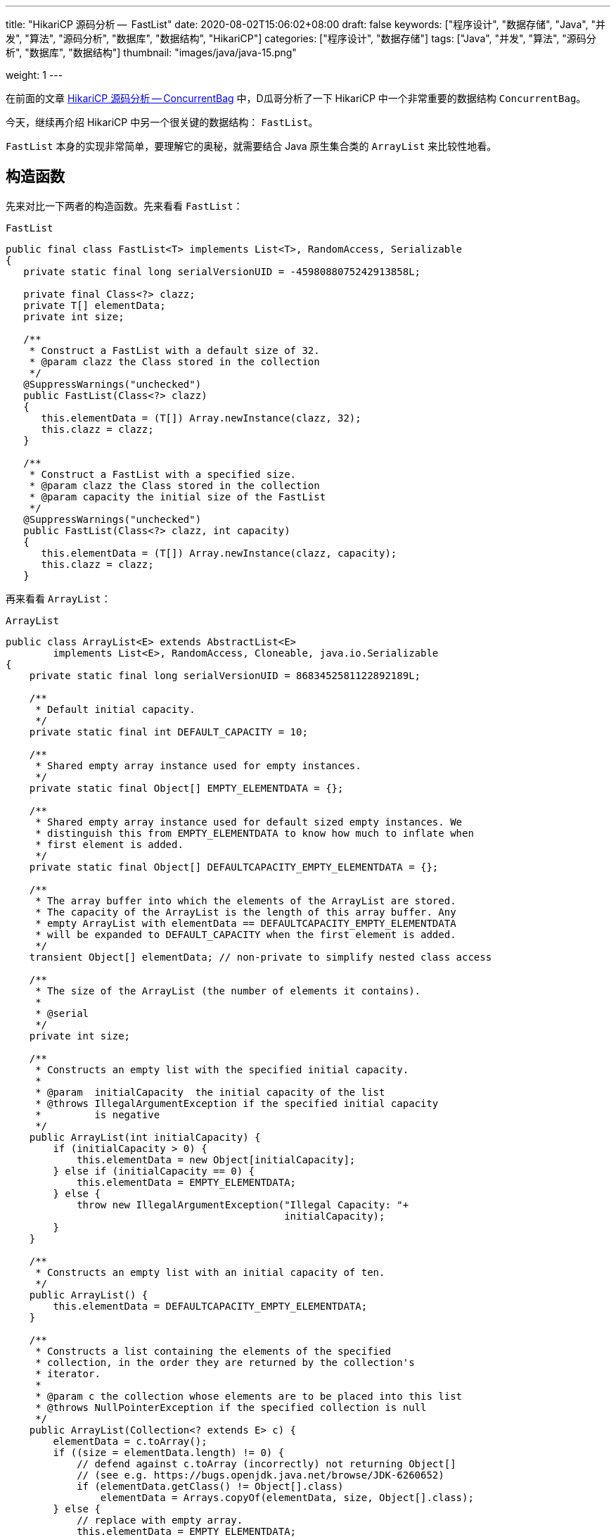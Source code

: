 ---
title: "HikariCP 源码分析 --  FastList"
date: 2020-08-02T15:06:02+08:00
draft: false
keywords: ["程序设计", "数据存储", "Java", "并发", "算法", "源码分析", "数据库", "数据结构", "HikariCP"]
categories: ["程序设计", "数据存储"]
tags: ["Java", "并发", "算法", "源码分析", "数据库", "数据结构"]
thumbnail: "images/java/java-15.png"

weight: 1
---


在前面的文章 https://www.diguage.com/post/hikari-cp-source-analysis-concurrent-bag/[HikariCP 源码分析 -- ConcurrentBag] 中，D瓜哥分析了一下 HikariCP 中一个非常重要的数据结构 `ConcurrentBag`。

今天，继续再介绍 HikariCP 中另一个很关键的数据结构： `FastList`。

`FastList` 本身的实现非常简单，要理解它的奥秘，就需要结合 Java 原生集合类的 `ArrayList` 来比较性地看。

== 构造函数

先来对比一下两者的构造函数。先来看看 `FastList`：

.`FastList`
[source,java,{source_attr}]
----
public final class FastList<T> implements List<T>, RandomAccess, Serializable
{
   private static final long serialVersionUID = -4598088075242913858L;

   private final Class<?> clazz;
   private T[] elementData;
   private int size;

   /**
    * Construct a FastList with a default size of 32.
    * @param clazz the Class stored in the collection
    */
   @SuppressWarnings("unchecked")
   public FastList(Class<?> clazz)
   {
      this.elementData = (T[]) Array.newInstance(clazz, 32);
      this.clazz = clazz;
   }

   /**
    * Construct a FastList with a specified size.
    * @param clazz the Class stored in the collection
    * @param capacity the initial size of the FastList
    */
   @SuppressWarnings("unchecked")
   public FastList(Class<?> clazz, int capacity)
   {
      this.elementData = (T[]) Array.newInstance(clazz, capacity);
      this.clazz = clazz;
   }
----

再来看看 `ArrayList`：

.`ArrayList`
[source,java,{source_attr}]
----
public class ArrayList<E> extends AbstractList<E>
        implements List<E>, RandomAccess, Cloneable, java.io.Serializable
{
    private static final long serialVersionUID = 8683452581122892189L;

    /**
     * Default initial capacity.
     */
    private static final int DEFAULT_CAPACITY = 10;

    /**
     * Shared empty array instance used for empty instances.
     */
    private static final Object[] EMPTY_ELEMENTDATA = {};

    /**
     * Shared empty array instance used for default sized empty instances. We
     * distinguish this from EMPTY_ELEMENTDATA to know how much to inflate when
     * first element is added.
     */
    private static final Object[] DEFAULTCAPACITY_EMPTY_ELEMENTDATA = {};

    /**
     * The array buffer into which the elements of the ArrayList are stored.
     * The capacity of the ArrayList is the length of this array buffer. Any
     * empty ArrayList with elementData == DEFAULTCAPACITY_EMPTY_ELEMENTDATA
     * will be expanded to DEFAULT_CAPACITY when the first element is added.
     */
    transient Object[] elementData; // non-private to simplify nested class access

    /**
     * The size of the ArrayList (the number of elements it contains).
     *
     * @serial
     */
    private int size;

    /**
     * Constructs an empty list with the specified initial capacity.
     *
     * @param  initialCapacity  the initial capacity of the list
     * @throws IllegalArgumentException if the specified initial capacity
     *         is negative
     */
    public ArrayList(int initialCapacity) {
        if (initialCapacity > 0) {
            this.elementData = new Object[initialCapacity];
        } else if (initialCapacity == 0) {
            this.elementData = EMPTY_ELEMENTDATA;
        } else {
            throw new IllegalArgumentException("Illegal Capacity: "+
                                               initialCapacity);
        }
    }

    /**
     * Constructs an empty list with an initial capacity of ten.
     */
    public ArrayList() {
        this.elementData = DEFAULTCAPACITY_EMPTY_ELEMENTDATA;
    }

    /**
     * Constructs a list containing the elements of the specified
     * collection, in the order they are returned by the collection's
     * iterator.
     *
     * @param c the collection whose elements are to be placed into this list
     * @throws NullPointerException if the specified collection is null
     */
    public ArrayList(Collection<? extends E> c) {
        elementData = c.toArray();
        if ((size = elementData.length) != 0) {
            // defend against c.toArray (incorrectly) not returning Object[]
            // (see e.g. https://bugs.openjdk.java.net/browse/JDK-6260652)
            if (elementData.getClass() != Object[].class)
                elementData = Arrays.copyOf(elementData, size, Object[].class);
        } else {
            // replace with empty array.
            this.elementData = EMPTY_ELEMENTDATA;
        }
    }
----

相同之处是，两者都是通过数组来存放元素的。

两者有如下不同之处：

. `FastList` 没有对容量大小做判断。毕竟是在内部使用，自己不会故意坑自己。所以，也就没必要了。
. `FastList` 保存了元素的类型 `Class`，在扩容时直接使用即可；而 `ArrayList` 则要麻烦一些。后面在细讲。
. `FastList` 默认大小为 `32`，而且直接初始化； `ArrayList` 是 `10`，默认是空数组，直到添加元素才创建数组。这里，也要从适用性来说， `FastList` 是内部使用，创建出来就比如要存放元素。所以，直接初始化比较合适。而 `ArrayList` 外部使用，不确定是否必须要存放元素，直到确实存放元素时，再初始化比较节省空间。
. `FastList` 只实现了 `List`； `ArrayList` 实现了 `List` 和 `Cloneable` 接口，显示标注出克隆功能。其实，这两个差别不大，毕竟 `Object` 也有 `clone()` 方法。
. `ArrayList` 多了一个 `public ArrayList(Collection<? extends E> c)` 构造函数，方便接受。

总体来讲， `FastList` 的实现比较克制，够用即可；而 `ArrayList` 则更多考虑适用性，满足尽可能多的场景。

== 添加元素

再来看看两者如何处理添加元素的操作。还是先看 `FastList` 的实现：

.`FastList`
[source,java,{source_attr}]
----
@Override
public boolean add(T element)
{
   if (size < elementData.length) {
      elementData[size++] = element;
   }
   else {
      // overflow-conscious code
      final int oldCapacity = elementData.length;
      final int newCapacity = oldCapacity << 1;
      @SuppressWarnings("unchecked")
      final T[] newElementData = (T[]) Array.newInstance(clazz, newCapacity);
      System.arraycopy(elementData, 0, newElementData, 0, oldCapacity);
      newElementData[size++] = element;
      elementData = newElementData;
   }

   return true;
}
----

再来看看 `ArrayList`：

.`ArrayList`
[source,java,{source_attr}]
----
private void add(E e, Object[] elementData, int s) {
    if (s == elementData.length)
        elementData = grow();
    elementData[s] = e;
    size = s + 1;
}

public boolean add(E e) {
    modCount++;
    add(e, elementData, size);
    return true;
}

// grow() 代码不再粘贴，将数组长度
----

两者有这些地方需要注意：

. `ArrayList` 维护了一个 `modCount` 变量来保存修改次数。
. 在添加元素时，都需要对容量做一个判断：
.. `FastList` 在容量 OK 的情况下，直接添加元素；容量不够时，创建一个 2 倍原数组的新数组，使用 `System.arraycopy` 将已有数据拷贝到新数组，然后再添加新元素。
.. `ArrayList` 则是判断数组是否已满，满了就创建一个 1.5 倍大小的新数组，将已有数据拷贝过来再添加新元素。这里需要多说一句，由于 `ArrayList` 存数据的类型 `Class` 信息，在扩容时，通过反射获取这个 `Class` 信息。所以，理论上来说，不如 `FastList`。


== 获得元素

再来看看获取元素操作。先看 `FastList`：

.`FastList`
[source,java,{source_attr}]
----
@Override
public T get(int index)
{
    return elementData[index];
}
----

再来看看 `ArrayList`：

.`ArrayList`
[source,java,{source_attr}]
----
public E get(int index) {
    Objects.checkIndex(index, size);
    return elementData(index);
}
----

请注意： `FastList` 是直接从数组中根据 `index` 返回数据，没有对 `index` 做任何校验；而 `ArrayList` 则先做了校验，合法后才返回元素。所以， `FastList` 操作更快！

== 删除元素

来看看删除元素的操作。删除操作有两组：①删除某个元素；②删除指定 `index` 的元素。

=== 删除某个元素

先看 `FastList`：

.`FastList`
[source,java,{source_attr}]
----
public T removeLast()
{
   T element = elementData[--size];
   elementData[size] = null;
   return element;
}

@Override
public boolean remove(Object element)
{
   for (int index = size - 1; index >= 0; index--) {
      if (element == elementData[index]) {
         final int numMoved = size - index - 1;
         if (numMoved > 0) {
            System.arraycopy(elementData, index + 1, elementData, index, numMoved);
         }
         elementData[--size] = null;
         return true;
      }
   }

   return false;
}
----

再来看看 `ArrayList`：

.`ArrayList`
[source,java,{source_attr}]
----
public boolean remove(Object o) {
    final Object[] es = elementData;
    final int size = this.size;
    int i = 0;
    found: {
        if (o == null) {
            for (; i < size; i++)
                if (es[i] == null)
                    break found;
        } else {
            for (; i < size; i++)
                if (o.equals(es[i]))
                    break found;
        }
        return false;
    }
    fastRemove(es, i);
    return true;
}

private void fastRemove(Object[] es, int i) {
    modCount++;
    final int newSize;
    if ((newSize = size - 1) > i)
        System.arraycopy(es, i + 1, es, i, newSize - i);
    es[size = newSize] = null;
}
----

两者的处理流程基本相同。不同之处在于 `ArrayList` 需要处理元素为 `null` 的情况，而 `FastList` 不需要。另外， `FastList` 还对接口做了扩展，增加了 `removeLast()` 方法。而 `ArrayList` 维护了一个 `modCount` 变量来保存修改次数。

=== 删除指定 `index` 的元素

先看 `FastList`：

.`FastList`
[source,java,{source_attr}]
----
@Override
public T remove(int index)
{
    if (size == 0) {
        return null;
    }

    final T old = elementData[index];

    final int numMoved = size - index - 1;
    if (numMoved > 0) {
        System.arraycopy(elementData, index + 1, elementData, index, numMoved);
    }

    elementData[--size] = null;

    return old;
}
----

再来看看 `ArrayList`：

.`ArrayList`
[source,java,{source_attr}]
----
public E remove(int index) {
    Objects.checkIndex(index, size);
    final Object[] es = elementData;

    @SuppressWarnings("unchecked") E oldValue = (E) es[index];
    fastRemove(es, index);

    return oldValue;
}
----

请注意： `FastList` 是直接通过向前复制来删除元素，没有对 `index` 做任何校验；而 `ArrayList` 则先做了校验，合法后才通过向前复制来删除元素。所以， `FastList` 操作更快！

== 清空元素

来看看删除元素的操作。先看 `FastList`：

.`FastList`
[source,java,{source_attr}]
----
@Override
public void clear()
{
    for (int i = 0; i < size; i++) {
        elementData[i] = null;
    }

    size = 0;
}
----

再来看看 `ArrayList`：

.`ArrayList`
[source,java,{source_attr}]
----
public void clear() {
    modCount++;
    final Object[] es = elementData;
    for (int to = size, i = size = 0; i < to; i++)
        es[i] = null;
}
----

这两者基本一致。 `ArrayList` 多了一点操作，维护了一个 `modCount` 变量来保存修改次数。

== 遍历

来看看遍历操作。先看 `FastList`：

.`FastList`
[source,java,{source_attr}]
----
@Override
public Iterator<T> iterator()
{
    return new Iterator<T>() {
        private int index;

        @Override
        public boolean hasNext()
        {
        return index < size;
        }

        @Override
        public T next()
        {
            if (index < size) {
                return elementData[index++];
            }

            throw new NoSuchElementException("No more elements in FastList"); 
        }
    };
}
----

再来看看 `ArrayList`：

.`ArrayList`
[source,java,{source_attr}]
----
public Iterator<E> iterator() {
    return new Itr();
}

/**
    * An optimized version of AbstractList.Itr
    */
private class Itr implements Iterator<E> {
    int cursor;       // index of next element to return
    int lastRet = -1; // index of last element returned; -1 if no such
    int expectedModCount = modCount;

    // prevent creating a synthetic constructor
    Itr() {}

    public boolean hasNext() {
        return cursor != size;
    }

    @SuppressWarnings("unchecked")
    public E next() {
        checkForComodification();
        int i = cursor;
        if (i >= size)
            throw new NoSuchElementException();
        Object[] elementData = ArrayList.this.elementData;
        if (i >= elementData.length)
            throw new ConcurrentModificationException();
        cursor = i + 1;
        return (E) elementData[lastRet = i];
    }

    public void remove() {
        if (lastRet < 0)
            throw new IllegalStateException();
        checkForComodification();

        try {
            ArrayList.this.remove(lastRet);
            cursor = lastRet;
            lastRet = -1;
            expectedModCount = modCount;
        } catch (IndexOutOfBoundsException ex) {
            throw new ConcurrentModificationException();
        }
    }

    @Override
    public void forEachRemaining(Consumer<? super E> action) {
        Objects.requireNonNull(action);
        final int size = ArrayList.this.size;
        int i = cursor;
        if (i < size) {
            final Object[] es = elementData;
            if (i >= es.length)
                throw new ConcurrentModificationException();
            for (; i < size && modCount == expectedModCount; i++)
                action.accept(elementAt(es, i));
            // update once at end to reduce heap write traffic
            cursor = i;
            lastRet = i - 1;
            checkForComodification();
        }
    }

    final void checkForComodification() {
        if (modCount != expectedModCount)
            throw new ConcurrentModificationException();
    }
}
----

两者的遍历操作，差别好大：

. `FastList` 只对当前 `index` 判断，符合要求则直接返回，不符合要求抛出异常。
. `ArrayList` 则要复杂好多：
.. 通过 `checkForComodification()` 方法检查当前 `ArrayList` 对象是否被同步修改；
.. 除了判断 `index` 是否小于当前 `size`，还要判断 `index` 是否大于等于 `elementData.length`，以应对同步修改的问题；
.. 实现了 `remove()` 和 `forEachRemaining(Consumer<? super E> action)` 方法。

== 小结

总体来讲 `FastList` 通过一下几点来达到提速的目的：

. 删除 `index` 合法性判断； -- 这是非常关键的一点。尤其是在获取元素的时候。
. 删除修改次数统计；
. 保存元素类型 `Class` 实例，便于扩容；
. 空置无用方法，达到瘦身目的。

所以， `FastList` 相当于给了我们一些优化程序的思路。

关于优化程序，大家有什么自己的看法吗？欢迎留言讨论…